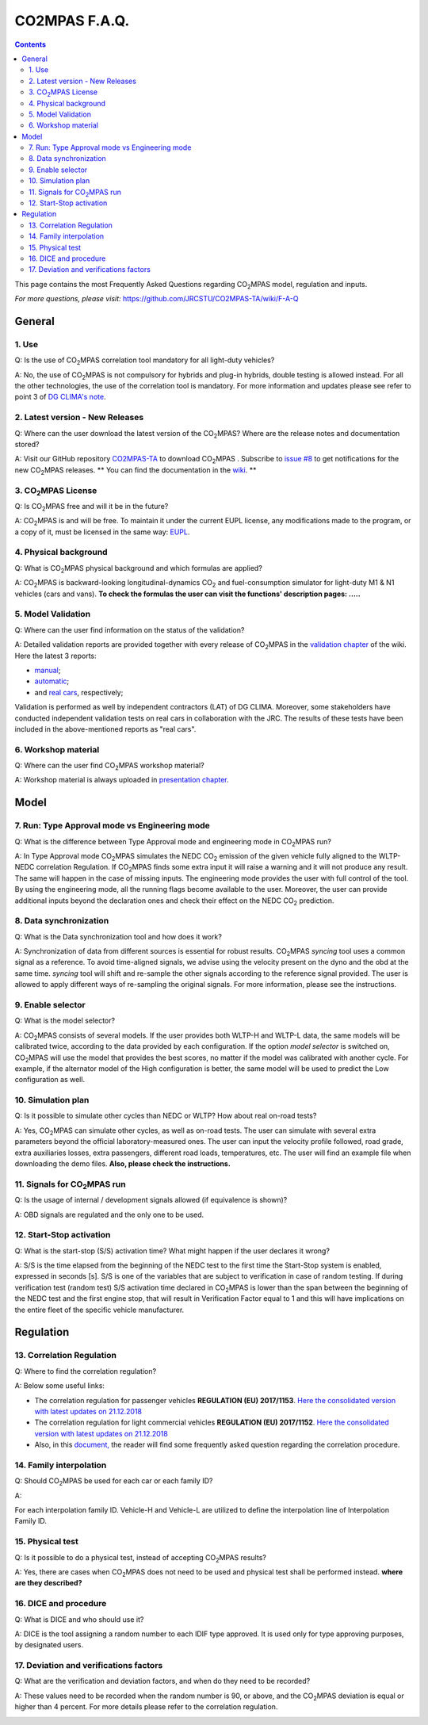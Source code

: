 ##############
CO2MPAS F.A.Q.
##############
.. contents::


This page contains the most Frequently Asked Questions regarding |CO2MPAS| model, regulation and inputs.

*For more questions, please visit:* 
https://github.com/JRCSTU/CO2MPAS-TA/wiki/F-A-Q


General
=======


1. Use 
------------------------
Q: 
Is the use of |CO2MPAS| correlation tool mandatory for all light-duty vehicles?   

A: 
No, the use of |CO2MPAS| is not compulsory for hybrids and plug-in hybrids, double testing is allowed instead. 
For all the other technologies, the use of the correlation tool is mandatory.
For more information and updates please see refer to point 3 
of `DG CLIMA's note`_. 

2. Latest version - New Releases
-------------------------------------
Q:
Where can the user download the latest version of the |CO2MPAS|? 
Where are the release notes and documentation stored?

A: 
Visit our GitHub repository `CO2MPAS-TA <https://github.com/JRCSTU/CO2MPAS-TA/>`_ to download |CO2MPAS| .
Subscribe to  `issue #8 <https://github.com/JRCSTU/CO2MPAS-TA/issues/8>`_ 
to get notifications for the new |CO2MPAS| releases.
** You can find the documentation in the `wiki <https://github.com/JRCSTU/CO2MPAS-TA/wiki/>`_. **

3. |CO2MPAS| License
----------------------
Q: 
Is |CO2MPAS| free and will it be in the future?

A: 
|CO2MPAS| is and will be free.
To maintain it under the current EUPL license, any modifications made to the program, 
or a copy of it, must be licensed in the same way: `EUPL <https://eupl.eu/>`_.


4. Physical background 
------------------------------------
Q: 
What is |CO2MPAS| physical background and which formulas are applied? 

A:
|CO2MPAS| is backward-looking longitudinal-dynamics |CO2| and
fuel-consumption simulator for light-duty M1 & N1 vehicles (cars and vans).
**To check the formulas the user can visit the functions' 
description pages: .....** 

5. Model Validation
---------------------------
Q: 
Where can the user find information on the status of the validation? 

A: 
Detailed validation reports are provided together with every release of |CO2MPAS| in the `validation chapter <http://jrcstu.github.io/co2mpas/>`_ of the wiki. 
Here the latest 3 reports: 

- `manual <http://jrcstu.github.io/co2mpas/v2.0.x/validation_manual_cases.html>`_;    
- `automatic <http://jrcstu.github.io/co2mpas/v2.0.x/validation_automatic_cases.html>`_;   
- and `real cars <http://jrcstu.github.io/co2mpas/v2.0.x/validation_real_cases.html>`_, 
  respectively;

Validation is performed as well by independent contractors (LAT) of DG CLIMA. 
Moreover, some stakeholders have conducted independent validation 
tests on real cars in collaboration with the JRC. The results of these tests have been included in the above-mentioned reports as "real cars".

6. Workshop material
-----------------------
Q: 
Where can the user find |CO2MPAS| workshop material?

A: 
Workshop material is always uploaded in `presentation chapter <https://github.com/JRCSTU/CO2MPAS-TA/wiki/Presentations-from-CO2MPAS-meetings>`_.



Model
=====


7. Run: Type Approval mode vs Engineering mode
------------------------------------------
Q: 
What is the difference between Type Approval mode and engineering mode in |CO2MPAS| run?

A: 
In Type Approval mode |CO2MPAS| simulates the NEDC |CO2| emission 
of the given vehicle fully aligned to the WLTP-NEDC correlation Regulation. 
If |CO2MPAS| finds some extra input it will raise a warning and it will not 
produce any result. 
The same will happen in the case of missing inputs. 
The engineering mode provides the user with full control of the tool. 
By using the engineering mode, 
all the running flags become available to the user. 
Moreover, the user can provide additional inputs beyond the declaration ones 
and check their effect on the NEDC |CO2| prediction. 

8. Data synchronization
-------------------------
Q: 
What is the Data synchronization tool and how does it work? 

A: 
Synchronization of data from different sources 
is essential for robust results. 
|CO2MPAS| `syncing` tool uses a common signal as a reference. 
To avoid time-aligned signals, we advise using the velocity present on the dyno and the obd at the same time. 
`syncing` tool will shift and re-sample the other signals 
according to the reference signal provided. 
The user is allowed to apply different ways of re-sampling the original signals. 
For more information, please see the instructions.  

9. Enable selector
--------------------
Q:
What is the model selector? 

A: 
|CO2MPAS| consists of several models. 
If the user provides both WLTP-H and WLTP-L data, 
the same models will be calibrated twice, 
according to the data provided by each configuration. 
If the option *model selector* is switched on, 
|CO2MPAS| will use the model that provides the best scores, 
no matter if the model was calibrated with another cycle. 
For example, if the alternator model of the High configuration is better, 
the same model will be used to predict the Low configuration as well.    

10. Simulation plan
--------------------
Q: 
Is it possible to simulate other cycles than NEDC or WLTP? How about real on-road tests? 

A: 
Yes, |CO2MPAS| can simulate other cycles, as well as on-road tests. 
The user can simulate with several extra parameters beyond the 
official laboratory-measured ones. 
The user can input the velocity profile followed, road grade, 
extra auxiliaries losses, extra passengers, different road loads, temperatures, 
etc. 
The user will find an example file when downloading the demo files. 
**Also, please check the instructions.**        

11. Signals for |CO2MPAS| run
--------------------------------
Q: 
Is the usage of internal / development signals allowed (if equivalence is shown)?

A: 
OBD signals are regulated and the only one to be used.

   
12. Start-Stop activation
---------------------------
Q: 
What is the start-stop (S/S) activation time? What might happen if the user declares it wrong?

A: 
S/S is the time elapsed from the beginning of the NEDC test to the first time the Start-Stop system is enabled,
expressed in seconds [s].
S/S is one of the variables that are subject to verification in case of random testing.
If during verification test (random test) S/S activation time declared in |CO2MPAS| is lower than the span between the beginning of the NEDC test and the first engine stop, that will result in Verification Factor equal to 1 and this will have implications on the entire fleet of the specific vehicle manufacturer.


Regulation
==========


13. Correlation Regulation 
-----------------------------
Q: 
Where to find the correlation regulation?

A: 
Below some useful links: 
 
- The correlation regulation for passenger vehicles **REGULATION (EU) 2017/1153**.
  `Here the consolidated version with latest updates on 21.12.2018 <https://eur-lex.europa.eu/legal-content/EN/TXT/PDF/?uri=CELEX:02017R1153-20190201&from=EN>`_
- The correlation regulation for light commercial vehicles **REGULATION (EU) 2017/1152**. 
  `Here the consolidated version with latest updates on 21.12.2018 <https://eur-lex.europa.eu/legal-content/EN/TXT/PDF/?uri=CELEX:02017R1152-20190201&from=EN>`_ 
- Also, in this `document, <https://ec.europa.eu/clima/sites/clima/files/transport/vehicles/cars/docs/faq_wltp_correlation_en.pdf](https://ec.europa.eu/clima/sites/clima/files/transport/vehicles/cars/docs/faq_wltp_correlation_en.pdf>`_
  the reader will find some frequently asked question regarding the correlation procedure. 

14. Family interpolation
-------------------------- 
Q:    
Should |CO2MPAS| be used for each car or each family ID?

A:  

For each interpolation family ID. 
Vehicle-H and Vehicle-L are utilized to define the interpolation line of Interpolation Family ID. 

15. Physical test 
--------------------   
Q:       
Is it possible to do a physical test, instead of accepting |CO2MPAS| results?   

A:    
Yes, there are cases when |CO2MPAS| 
does not need to be used and physical test shall be performed instead. 
**where are they described?**

16. DICE and procedure
------------------------
Q:     
What is DICE and who should use it?   

A:
DICE is the tool assigning a random number to each IDIF type approved. 
It is used only for type approving purposes, by designated users. 


17. Deviation and verifications factors
-----------------------------------------
Q: 
What are the verification and deviation factors, and when do they need to be 
recorded? 

A: 
These values need to be recorded when the random number is 90, or above, and the |CO2MPAS| deviation is equal or higher than 4 percent. 
For more details please refer to the correlation regulation.  



.. _substs:

.. |CO2MPAS| replace:: CO\ :sub:`2`\ MPAS
.. |CO2| replace:: CO\ :sub:`2`
.. _DG CLIMA's note: https://ec.europa.eu/clima/sites/clima/files/transport/vehicles/cars/docs/correlation_implementation_information_en.pdf 

 
